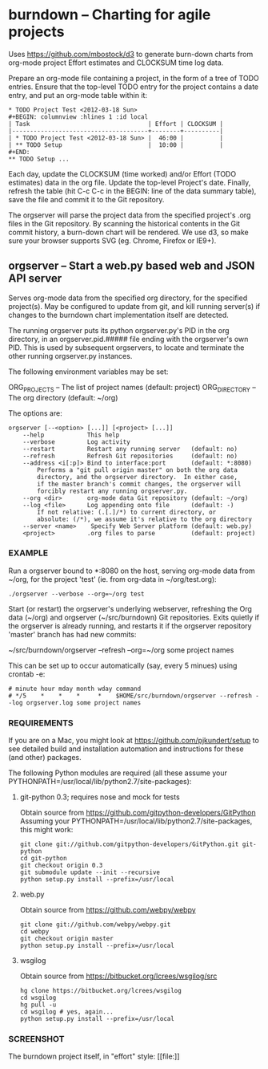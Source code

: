 * burndown -- Charting for agile projects

  Uses [[https://github.com/mbostock/d3]] to generate burn-down charts from org-mode
  project Effort estimates and CLOCKSUM time log data.

  Prepare an org-mode file containing a project, in the form of a tree of TODO
  entries.  Ensure that the top-level TODO entry for the project contains a date
  entry, and put an org-mode table within it:

  #+BEGIN_EXAMPLE
      * TODO Project Test <2012-03-18 Sun>    
      #+BEGIN: columnview :hlines 1 :id local
      | Task                                 | Effort | CLOCKSUM |
      |--------------------------------------+--------+----------|
      | * TODO Project Test <2012-03-18 Sun> |  46:00 |          |
      | ** TODO Setup                        |  10:00 |          |
      #+END:
      ** TODO Setup ...
  #+END_EXAMPLE

  Each day, update the CLOCKSUM (time worked) and/or Effort (TODO estimates)
  data in the org file.  Update the top-level Project's date.  Finally, refresh
  the table (hit C-c C-c in the BEGIN: line of the data summary table), save the
  file and commit it to the Git repository.

  The orgserver will parse the project data from the specified project's .org
  files in the Git repository.  By scanning the historical contents in the Git
  commit history, a burn-down chart will be rendered.  We use d3, so make sure
  your browser supports SVG (eg. Chrome, Firefox or IE9+).

** orgserver -- Start a web.py based web and JSON API server

   Serves org-mode data from the specified org directory, for the specified
   project(s).  May be configured to update from git, and kill running server(s)
   if changes to the burndown chart implementation itself are detected.

   The running orgserver puts its python orgserver.py's PID in the org
   directory, in an orgserver.pid.##### file ending with the orgserver's own
   PID.  This is used by subsequent orgservers, to locate and terminate the
   other running orgserver.py instances.

   The following environment variables may be set:

       ORG_PROJECTS     -- The list of project names (default: project)
       ORG_DIRECTORY    -- The org directory (default: ~/org)

   The options are:

   #+BEGIN_EXAMPLE
       orgserver [--<option> [...]] [<project> [...]]
           --help            This help
           --verbose         Log activity
           --restart         Restart any running server   (default: no)
           --refresh         Refresh Git repositories     (default: no)
           --address <i[:p]> Bind to interface:port       (default: *:8080)
               Performs a "git pull origin master" on both the org data
               directory, and the orgserver directory.  In either case,
               if the master branch's commit changes, the orgserver will
               forcibly restart any running orgserver.py.
           --org <dir>       org-mode data Git repository (default: ~/org)
           --log <file>      Log appending onto file      (default: -)
               If not relative: (.[.]/*) to current directory, or
               absolute: (/*), we assume it's relative to the org directory
           --server <name>    Specify Web Server platform (default: web.py)
           <project>         .org files to parse          (default: project)
   #+END_EXAMPLE

*** EXAMPLE

    Run a orgserver bound to *:8080 on the host, serving org-mode data from
    ~/org, for the project 'test' (ie. from org-data in ~/org/test.org):

   #+BEGIN_EXAMPLE
       ./orgserver --verbose --org=~/org test
   #+END_EXAMPLE

    Start (or restart) the orgserver's underlying webserver, refreshing the Org
    data (~/org) and orgserver (~/src/burndown) Git repositories.  Exits quietly
    if the orgserver is already running, and restarts it if the orgserver
    repository 'master' branch has had new commits:

       ~/src/burndown/orgserver --refresh --org=~/org some project names

    This can be set up to occur automatically (say, every 5 minues) using crontab -e:

    #+BEGIN_EXAMPLE
        # minute hour mday month wday command
        # */5    *    *    *     *    $HOME/src/burndown/orgserver --refresh --log orgserver.log some project names
    #+END_EXAMPLE

*** REQUIREMENTS

    If you are on a Mac, you might look at https://github.com/pjkundert/setup to
    see detailed build and installation automation and instructions for these
    (and other) packages.

    The following Python modules are required (all these assume your
    PYTHONPATH=/usr/local/lib/python2.7/site-packages):

**** git-python 0.3; requires nose and mock for tests

     Obtain source from https://github.com/gitpython-developers/GitPython
     Assuming your PYTHONPATH=/usr/local/lib/python2.7/site-packages, this might
     work:
     
     #+BEGIN_EXAMPLE
     git clone git://github.com/gitpython-developers/GitPython.git git-python
     cd git-python
     git checkout origin 0.3
     git submodule update --init --recursive
     python setup.py install --prefix=/usr/local
     #+END_EXAMPLE

**** web.py

     Obtain source from https://github.com/webpy/webpy

     #+BEGIN_EXAMPLE
     git clone git://github.com/webpy/webpy.git
     cd webpy
     git checkout origin master
     python setup.py install --prefix=/usr/local
     #+END_EXAMPLE

**** wsgilog

     Obtain source from https://bitbucket.org/lcrees/wsgilog/src

     #+BEGIN_EXAMPLE
     hg clone https://bitbucket.org/lcrees/wsgilog
     cd wsgilog
     hg pull -u
     cd wsgilog # yes, again...
     python setup.py install --prefix=/usr/local
     #+END_EXAMPLE

*** SCREENSHOT

    The burndown project itself, in "effort" style:
    [[file:[[./static/resources/screenshot-burndown.png]]]]
